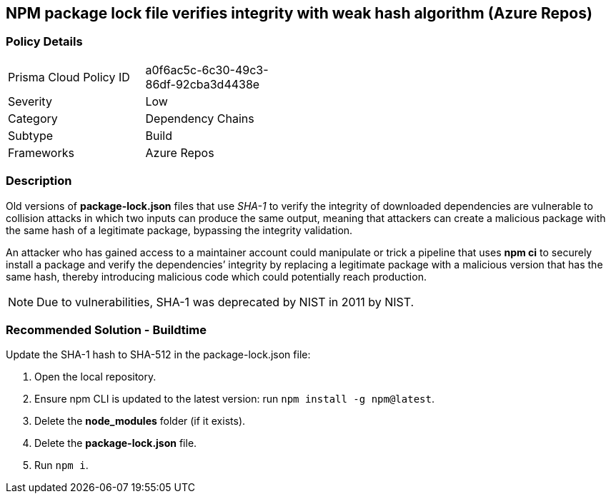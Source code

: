 == NPM package lock file verifies integrity with weak hash algorithm (Azure Repos)

=== Policy Details 

[width=45%]
[cols="1,1"]
|=== 

|Prisma Cloud Policy ID 
|a0f6ac5c-6c30-49c3-86df-92cba3d4438e 

|Severity
|Low
// add severity level

|Category
|Dependency Chains
// add category+link

|Subtype
|Build
// add subtype-build/runtime

|Frameworks
|Azure Repos

|=== 


=== Description 

Old versions of **package-lock.json** files that use _SHA-1_ to verify the integrity of downloaded dependencies are vulnerable to collision attacks in which two inputs can produce the same output, meaning that attackers can create a malicious package with the same hash of a legitimate package, bypassing the integrity validation.  

An attacker who has gained access to a maintainer account could manipulate or trick a pipeline that uses **npm ci** to securely install a package and verify the dependencies’ integrity by replacing a legitimate package with a malicious version that has the same hash, thereby introducing malicious code which could potentially reach production.

NOTE: Due to vulnerabilities, SHA-1 was deprecated by NIST in 2011 by NIST.

=== Recommended Solution - Buildtime

Update the SHA-1 hash to SHA-512 in the package-lock.json file:

[.procedure]

. Open the local repository.
. Ensure npm CLI is updated to the latest version: run `+npm install -g npm@latest+`.
. Delete the **node_modules** folder (if it exists).
. Delete the **package-lock.json** file.
. Run `npm i`.
